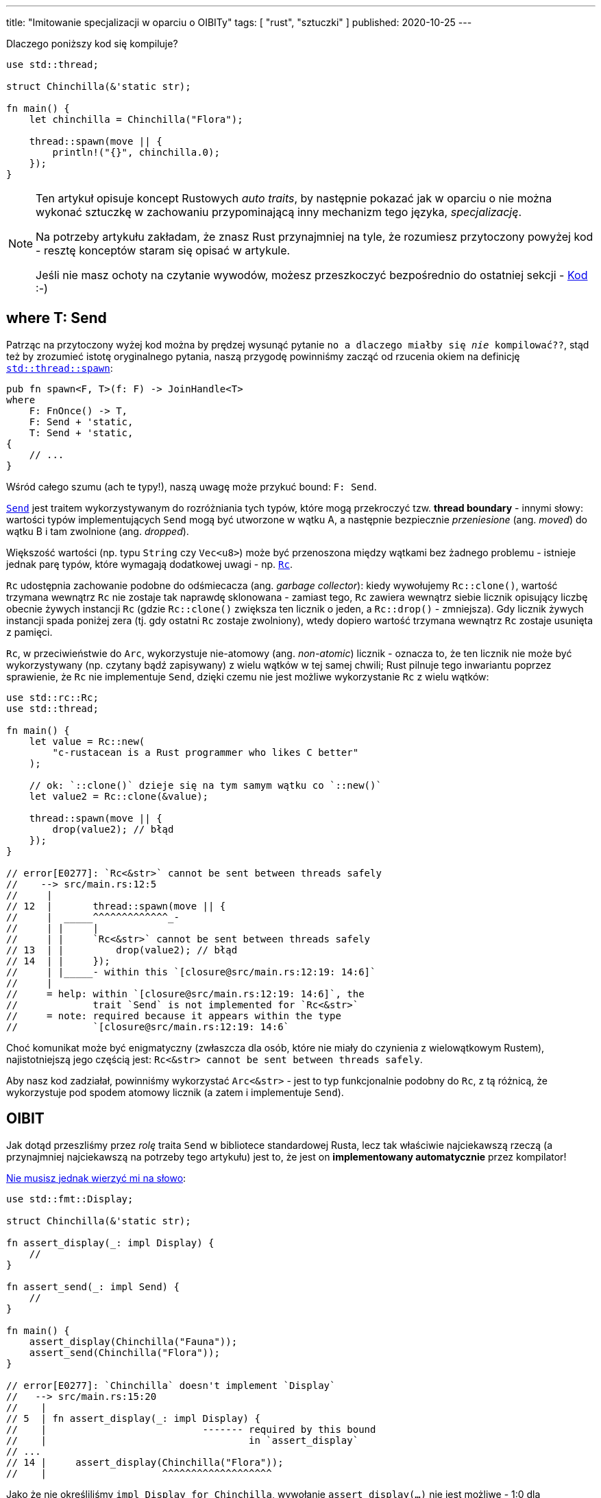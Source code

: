 ---
title: "Imitowanie specjalizacji w oparciu o OIBITy"
tags: [ "rust", "sztuczki" ]
published: 2020-10-25
---

Dlaczego poniższy kod się kompiluje?

[source, rust]
----
use std::thread;

struct Chinchilla(&'static str);

fn main() {
    let chinchilla = Chinchilla("Flora");

    thread::spawn(move || {
        println!("{}", chinchilla.0);
    });
}
----

[NOTE]
====
Ten artykuł opisuje koncept Rustowych _auto traits_, by następnie pokazać jak w oparciu o nie można wykonać sztuczkę
w zachowaniu przypominającą inny mechanizm tego języka, _specjalizację_.

Na potrzeby artykułu zakładam, że znasz Rust przynajmniej na tyle, że rozumiesz przytoczony powyżej kod - resztę
konceptów staram się opisać w artykule.

Jeśli nie masz ochoty na czytanie wywodów, możesz przeszkoczyć bezpośrednio do ostatniej sekcji - <<_kod>> :-)
====

== where T: Send

Patrząc na przytoczony wyżej kod można by prędzej wysunąć pytanie `no a dlaczego miałby się _nie_ kompilować??`, stąd
też by zrozumieć istotę oryginalnego pytania, naszą przygodę powinniśmy zacząć od rzucenia okiem na definicję
https://doc.rust-lang.org/stable/std/thread/fn.spawn.html[`std::thread::spawn`]:

[source, rust]
----
pub fn spawn<F, T>(f: F) -> JoinHandle<T>
where
    F: FnOnce() -> T,
    F: Send + 'static,
    T: Send + 'static,
{
    // ...
}
----

Wśród całego szumu (ach te typy!), naszą uwagę może przykuć bound: `F: Send`.

https://doc.rust-lang.org/stable/std/marker/trait.Send.html[`Send`] jest traitem wykorzystywanym do rozróżniania tych
typów, które mogą przekroczyć tzw. *thread boundary* - innymi słowy: wartości typów implementujących `Send` mogą być
utworzone w wątku A, a następnie bezpiecznie _przeniesione_ (ang. _moved_) do wątku B i tam zwolnione
(ang. _dropped_).

Większość wartości (np. typu `String` czy `Vec<u8>`) może być przenoszona między wątkami bez żadnego problemu - istnieje
jednak parę typów, które wymagają dodatkowej uwagi - np.
https://doc.rust-lang.org/stable/std/rc/index.html[`Rc`].

`Rc` udostępnia zachowanie podobne do odśmiecacza (ang. _garbage collector_): kiedy wywołujemy `Rc::clone()`, wartość
trzymana wewnątrz `Rc` nie zostaje tak naprawdę sklonowana - zamiast tego, `Rc` zawiera wewnątrz siebie licznik
opisujący liczbę obecnie żywych instancji `Rc` (gdzie `Rc::clone()` zwiększa ten licznik o jeden, a `Rc::drop()` -
zmniejsza). Gdy licznik żywych instancji spada poniżej zera (tj. gdy ostatni `Rc` zostaje zwolniony), wtedy dopiero
wartość trzymana wewnątrz `Rc` zostaje usunięta z pamięci.

`Rc`, w przeciwieństwie do `Arc`, wykorzystuje nie-atomowy (ang. _non-atomic_) licznik - oznacza to, że ten licznik nie
może być wykorzystywany (np. czytany bądź zapisywany) z wielu wątków w tej samej chwili; Rust pilnuje tego inwariantu
poprzez sprawienie, że `Rc` nie implementuje `Send`, dzięki czemu nie jest możliwe wykorzystanie `Rc` z wielu wątków:

[source, rust]
----
use std::rc::Rc;
use std::thread;

fn main() {
    let value = Rc::new(
        "c-rustacean is a Rust programmer who likes C better"
    );

    // ok: `::clone()` dzieje się na tym samym wątku co `::new()`
    let value2 = Rc::clone(&value);

    thread::spawn(move || {
        drop(value2); // błąd
    });
}

// error[E0277]: `Rc<&str>` cannot be sent between threads safely
//    --> src/main.rs:12:5
//     |
// 12  |       thread::spawn(move || {
//     |  _____^^^^^^^^^^^^^_-
//     | |     |
//     | |     `Rc<&str>` cannot be sent between threads safely
// 13  | |         drop(value2); // błąd
// 14  | |     });
//     | |_____- within this `[closure@src/main.rs:12:19: 14:6]`
//     |
//     = help: within `[closure@src/main.rs:12:19: 14:6]`, the
//             trait `Send` is not implemented for `Rc<&str>`
//     = note: required because it appears within the type
//             `[closure@src/main.rs:12:19: 14:6`
----

Choć komunikat może być enigmatyczny (zwłaszcza dla osób, które nie miały do czynienia z wielowątkowym Rustem),
najistotniejszą jego częścią jest: `Rc<&str> cannot be sent between threads safely`.

Aby nasz kod zadziałał, powinniśmy wykorzystać `Arc<&str>` - jest to typ funkcjonalnie podobny do `Rc`, z tą różnicą, że
wykorzystuje pod spodem atomowy licznik (a zatem i implementuje `Send`).

== OIBIT

Jak dotąd przeszliśmy przez _rolę_ traita `Send` w bibliotece standardowej Rusta, lecz tak właściwie najciekawszą rzeczą
(a przynajmniej najciekawszą na potrzeby tego artykułu) jest to, że jest on *implementowany automatycznie* przez
kompilator!

https://play.rust-lang.org/?version=nightly&mode=debug&edition=2018&gist=b01be31088c6de40013cb125ee002a16[Nie musisz jednak wierzyć mi na słowo]:

[source, rust]
----
use std::fmt::Display;

struct Chinchilla(&'static str);

fn assert_display(_: impl Display) {
    //
}

fn assert_send(_: impl Send) {
    //
}

fn main() {
    assert_display(Chinchilla("Fauna"));
    assert_send(Chinchilla("Flora"));
}

// error[E0277]: `Chinchilla` doesn't implement `Display`
//   --> src/main.rs:15:20
//    |
// 5  | fn assert_display(_: impl Display) {
//    |                           ------- required by this bound
//    |                                   in `assert_display`
// ...
// 14 |     assert_display(Chinchilla("Flora"));
//    |                    ^^^^^^^^^^^^^^^^^^^
----

Jako że nie określiliśmy `impl Display for Chinchilla`, wywołanie `assert_display(...)` nie jest możliwe - 1:0 dla
kompilatora.

Nie określiliśmy jednak również `impl Send for Chinchilla` - czy `assert_send(...)` nie powinno zatem _również_ zwrócić
podobnego błędu?

https://github.com/rust-lang/rfcs/blob/master/text/0019-opt-in-builtin-traits.md[Jak się okazuje], niektóre z Rustowych
traitów są *opt-out* zamiast _opt-in_ - to jest: niektóre traity są implementowane automatycznie dla wszystkich typów
_dopóki_ my (lub kompilator) nie wskażemy wprost `impl !Trait for Type` (tak, z wykrzyknikiem).

Takie traity są nazwane OIBIT, od `opt-in built-in traits` -
https://internals.rust-lang.org/t/pre-rfc-renaming-oibits-and-changing-their-declaration-syntax/3086[ostatecznie]
zostały one przemianowane na `auto traits`, stąd też w dalszej części artykułu będziemy wykorzystywali tę drugą nazwę.

== Auto traits

Zwyczajne traity są opt-in, tj. nie mają zastosowania dopóty, dopóki nie określimy `impl Trait for Type`:

[source, rust]
----
trait Foo {
    //
}

impl Foo for &str {
    //
}

fn test(_: impl Foo) {
    //
}

fn main() {
    test(123); // błąd: the trait bound ... is not satisfied
    test("hi!"); // ok
}
----

_Auto traits_, z drugiej strony, są *out-out*:

[source, rust]
----
#![feature(negative_impls)]
#![feature(optin_builtin_traits)]

auto trait Foo {
    //
}

impl !Foo for &str {
    //
}

fn test(_: impl Foo) {
    //
}

fn main() {
    test(123); // ok
    test("hi!"); // błąd: the trait bound ... is not satisfied
}
----

Jako że auto traity nie mogą mieć ani metod, ani _associated items_:

[source, rust]
----
auto trait Foo {
    type Type; // błąd
    fn function(&self); // błąd
}
----

\... pełnią one funkcję tzw. *marker traits*.

O ile przeznaczeniem zwyczajnych traitów jest określanie _zachowań_ (np. poprzez metody), marker traits służą określaniu
_właściwości_ wartości danego typu.

Przykładem marker traitu może być właśnie `Send`, jako że służy on wyłącznie do określania czy wartość danego typu może
być przeniesiona do innego wątku, bez definiowania jakiegokolwiek zachowania samemu w sobie (tj. `Send` istnieje
wyłącznie jako swego rodzaju pomoc dla kompilatora).

Możemy zobaczyć definicję `Send` w bibliotce standardowej:

[source, rust]
----
pub unsafe auto trait Send {
    // empty.
}
----

\... dodatkowo, w pliku `std/alloc/rc.rs` znajdziemy:

[source, rust]
----
impl<T: ?Sized> !Send for Rc<T> {}
----

Jak na dłoni - zero magii!

Aby zakończyć tę część poświęconą auto traitom, przejdźmy jeszcze tylko przez najistotniejszą regułę dotyczącą tego
mechanizmu: aby jakiś typ implementował dany auto trait, żadne jego pole nie może być typu, który został `impl !`, tj.:

[source, rust]
----
#![feature(negative_impls)]
#![feature(optin_builtin_traits)]

auto trait Arbitrary {
    //
}

impl !Arbitrary for &str {
    //
}

// implementuje `Arbitrary`
struct Yass;

// implementuje `Arbitrary`
struct Foo {
    value: usize,
}

// nie implementuje `Arbitrary`
struct Bar {
    value: &'static str,
}

// nie implementuje `Arbitrary`, gdyż `value_2` jest typu `Bar`,
// który nie implementuje `Arbitrary`
struct Zar {
    value_1: Foo,
    value_2: Bar,
}
----

_(jak zwykle, wszystko zostało spisane
https://github.com/rust-lang/rfcs/blob/master/text/0019-opt-in-builtin-traits.md[w odpowiednim RFC].)_

== Specjalizacja

Zapomnijmy na chwilę o całej tej nudnej wiedzy z poprzedniego rozdziału i wyobraźmy sobie, że zamiast tego jesteśmy w
Dolinie Krzemowej, rozpoczynając nowy start-up - _z całą pewnością_ pierwszym, co musimy zrobić, jest wynalezienie
całkowicie unikalnego formatu danych: jesteśmy _too cool_ na babranie się z XMLem, a i JSON jest już pieśnią przeszłości
(http://fileformats.archiveteam.org/wiki/No_Code[No Code, ktoś, coś?]).

Otwieramy zatem `emacs`, pisząc linijki, które zostaną pierwszymi trzema naszego nowego, monolitycznego mikroserwisu:

[source, rust]
----
trait Serialize {
    fn serialize_in_place(&self, buffer: &mut String);
}
----

Póki mamy chęci, dopiszmy blanket impl dla metody `serialize()`, dzięki czemu będziemy mogli wszystko łatwo
przetestować:

[source, rust]
----
trait Serialize {
    fn serialize_in_place(&self, buffer: &mut String);

    fn serialize(&self) -> String {
        let mut buffer = String::new();
        self.serialize_in_place(&mut buffer);
        buffer
    }
}
----

Nasi inwestorzy mówią, że będziemy przetwarzać dużo booleanów, więc zacznijmy od implementacji serializatora właśnie dla
nich:

[source, rust]
----
impl Serialize for bool {
    fn serialize_in_place(&self, buffer: &mut String) {
        if *self {
            buffer.push_str("b(true)");
        } else {
            buffer.push_str("b(false)");
        }
    }
}

#[test]
fn test_bool() {
    assert_eq!("b(true)", true.serialize());
    assert_eq!("b(false)", false.serialize());
}
----

Jeden z inwestorów nie mógł przestać rozmawiać o stringach, więc:

[source, rust]
----
impl Serialize for &str {
    fn serialize_in_place(&self, buffer: &mut String) {
        buffer.push_str("s(");
        buffer.push_str(self);
        buffer.push_str(")");
    }
}

#[test]
fn test_str() {
    assert_eq!("s(hummus)", "hummus".serialize());
}
----

Oczywiście, jako że jesteśmy _profesjonalnymi programistami_, pojedynczy `bool` czy `&str` na nic się nam nie zdadzą -
`Vec<T>` będzie ukryty w każdym zakamarku domeny:

[source, rust]
----
impl<T> Serialize for Vec<T> where T: Serialize {
    fn serialize_in_place(&self, buffer: &mut String) {
        buffer.push_str("v(");

        for (item_idx, item) in self.iter().enumerate() {
            if item_idx > 0 {
                buffer.push_str(", ");
            }

            item.serialize_in_place(buffer);
        }

        buffer.push_str(")");
    }
}

#[test]
fn test_vec() {
    assert_eq!(
        "v(b(true), b(false))",
        vec![true, false].serialize(),
    );

    assert_eq!(
        "v(s(foo), s(bar))",
        vec!["foo", "bar"].serialize(),
    );
}
----

Najs - nasz kod, choć nieco prymitywny, to już potrafi obsłużyć nieskończoną liczbę typów: `bool`, `&str`, `Vec<bool>`,
`Vec<&str>`, `Vec<Vec<...>>` i tak dalej.

Póki pieniądze spływają z niebios, mamy chwilkę na optymaliację naszego formatu poprzez dodanie specjalnej, zwięzłej
implementacji dla `Vec<bool>`.

To jest: zamiast serializować `vec![true, true, false, false]` do `v(b(true), b(true), b(false), b(false))`, moglibyśmy
wykorzystać bitmaskę: `vb(12)` (`12_dec` = `1100_bin`).

Nie ma co czekać - dorzućmy nowy impl:

[source, rust]
----
impl Serialize for Vec<bool> {
    fn serialize_in_place(&self, buffer: &mut String) {
        todo!()
    }
}

// error[E0119]: conflicting implementations of trait `Serialize`
//               for type `Vec<bool>`:
//   --> src/lib.rs:45:1
//    |
// 29 | impl<T> Serialize for Vec<T> where T: Serialize {
//    | -------------------------------- first implementation here
// ...
// 45 | impl Serialize for Vec<bool> {
//    | ^^^^^^^^^^^^^^^^^^^^^^^^^^^^ conflicting implementation
//                                   for `Vec<bool>`
----

\... i, chwila, moment, co tu się stało?

Kompilator zauważył, że nasza nowa implementacja `Vec<bool>` _nakłada się_ na istniejącą już `Vec<T>`, przez co później
nie byłby on w stanie wywnioskować do której metody powinno prowadzić wywołanie `.serialize_in_place()`.

Nightly Rust oferuje rozwiązanie tego problemu: mechanizm nazwany
https://github.com/rust-lang/rfcs/blob/master/text/1210-impl-specialization.md[specjalizacją] (ang. _specialization_).

Specjalizacja umożliwia oznaczanie wybranych metod oraz associated items jako `default`, dzięki czemu możliwe staje się
ich późniejsze nadpisanie w innych miejscach kodu - w naszym wypadku powinniśmy mieć:

[source, rust]
----
impl<T> Serialize for Vec<T> where T: Serialize {
    default fn serialize_in_place(&self, buffer: &mut String) {
        // to jest domyślna implementacja dla wszystkich `Vec`-ów
    }
}

impl Serialize for Vec<bool> {
    fn serialize_in_place(&self, buffer: &mut String) {
        // to jest implementacja przeznaczona dla `Vec<bool>`
    }
}
----

Specjalizacja jest _najlepszym_ wyjściem z tego problemu, choć _nie jedynym_ - podobny efekt możemy osiągnąć z
wykorzystaniem omówionych wcześniej auto traits.

== Specjalizacja w oparciu o auto traits

Skoro bolączką naszej obecnej implementacji:

[source, rust]
----
impl<T> Serialize for Vec<T> where T: Serialize {
    /* ... */
}
----

\... jest to, iż koliduje ona z `Vec<bool>` (jako że `bool: Serialize`), tym, co chcielibyśmy osiągnąć jest
mniej-więcej:

[source, rust]
----
impl<T> Serialize for Vec<T> where T: Serialize, T != bool {
    /* ... */
}
----

Mimo iż Rust nie wspiera operatora `!=` w tej pozycji, podobny efekt możemy osiągnąć za pomocą auto traitów; na początek
stwórzmy sobie nowy:

[source, rust]
----
auto trait BlanketVecImpl {
    //
}
----

\... i od-implementujmy go dla `bool`:

[source, rust]
----
impl !BlanketVecImpl for bool {
    //
}
----

Mając ten trait, możemy dostosować naszą generyczną implementację `Vec<T>`:

[source, rust]
----
impl<T> Serialize for Vec<T> where T: Serialize + BlanketVecImpl {
    /* ... */
}
----

Voilà - dzięki temu stworzyliśmy generyczny impl dla wszystkich `Vec<T>` _z pominięciem_ `Vec<bool>`, który teraz możemy
bez problemu określić:

[source, rust]
----
impl Serialize for Vec<bool> {
    /* ... */
}
----

== Kod

Całość opiera się o dwa mechanizmy dostępne w nightly: `negative_impls` & `optin_builtin_traits`, i choć wolałbym
uniknąć pracowania z takim rozwiązaniem w produkcyjnym kodzie, to przedstawia ono niemałą wartość edukacyjną, a i sam
proces dojścia do tego rozwiązania był warty poświęconego czasu:

[source, rust]
----
#![feature(negative_impls)]
#![feature(optin_builtin_traits)]

auto trait BlanketVecImpl {
    //
}

impl !BlanketVecImpl for bool {
    //
}

trait Serialize {
    fn serialize_in_place(&self, buffer: &mut String);

    fn serialize(&self) -> String {
        let mut buffer = String::new();
        self.serialize_in_place(&mut buffer);
        buffer
    }
}

mod bool {
    use super::*;

    impl Serialize for bool {
        fn serialize_in_place(&self, buffer: &mut String) {
            if *self {
                buffer.push_str("b(true)");
            } else {
                buffer.push_str("b(false)");
            }
        }
    }

    #[test]
    fn test_bool() {
        assert_eq!("b(true)", true.serialize());
        assert_eq!("b(false)", false.serialize());
    }
}

mod str {
    use super::*;

    impl Serialize for &str {
        fn serialize_in_place(&self, buffer: &mut String) {
            buffer.push_str("s(");
            buffer.push_str(self);
            buffer.push_str(")");
        }
    }

    #[test]
    fn test_str() {
        assert_eq!("s(hummus)", "hummus".serialize());
    }
}

mod vec {
    use super::*;
    use std::fmt::Write;

    impl<T> Serialize for Vec<T> where T: Serialize + BlanketVecImpl {
        fn serialize_in_place(&self, buffer: &mut String) {
            buffer.push_str("v(");

            for (item_idx, item) in self.iter().enumerate() {
                if item_idx > 0 {
                    buffer.push_str(", ");
                }

                item.serialize_in_place(buffer);
            }

            buffer.push_str(")");
        }
    }

    impl Serialize for Vec<bool> {
        fn serialize_in_place(&self, buffer: &mut String) {
            let mut bits = 0u8;

            if self.len() > 8 {
                unimplemented!("what is this, big-data?");
            }

            for (item_idx, &item) in self.iter().rev().enumerate() {
                if item {
                    bits |= 1 << item_idx;
                }
            }

            write!(buffer, "vb({})", bits).unwrap();
        }
    }

    #[test]
    fn test_vec() {
        assert_eq!(
            "vb(12)",
            vec![true, true, false, false].serialize(),
        );

        assert_eq!(
            "v(s(foo), s(bar))",
            vec!["foo", "bar"].serialize(),
        );
    }
}
----

[.text-center]
(https://play.rust-lang.org/?version=nightly&mode=debug&edition=2018&gist=bbc6863a033f967cf0171cf802aed73b[link do playgroundu])
